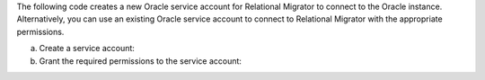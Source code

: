 The following code creates a new Oracle service account 
for Relational Migrator to connect to the Oracle 
instance. Alternatively, you can use an existing Oracle 
service account to connect to Relational Migrator with 
the appropriate permissions.

a. Create a service account:

   .. code-block:: sql
      :copyable: true

      CREATE USER 'user'@'localhost' IDENTIFIED BY 'password';

#. Grant the required permissions to the service account:

   .. code-block:: sql
      :copyable: true

      GRANT CREATE SESSION TO user;
      GRANT SELECT_CATALOG_ROLE TO user;
      GRANT SELECT ANY TABLE TO user;
      GRANT SELECT ON V$DATABASE TO user;